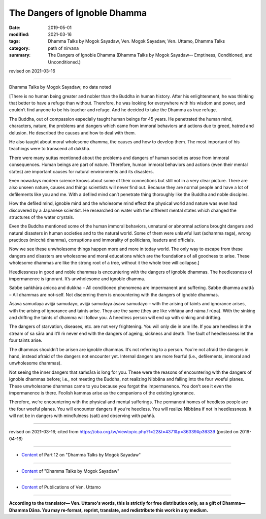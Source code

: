 ==========================================
The Dangers of Ignoble Dhamma
==========================================

:date: 2019-05-01
:modified: 2021-03-16
:tags: Dhamma Talks by Mogok Sayadaw, Ven. Mogok Sayadaw, Ven. Uttamo, Dhamma Talks
:category: path of nirvana
:summary: The Dangers of Ignoble Dhamma (Dhamma Talks by Mogok Sayadaw-- Emptiness, Conditioned, and Unconditioned.)

revised on 2021-03-16

------

Dhamma Talks by Mogok Sayadaw; no date noted

[There is no human being greater and nobler than the Buddha in human history. After his enlightenment, he was thinking that better to have a refuge than without. Therefore, he was looking for everywhere with his wisdom and power, and couldn’t find anyone to be his teacher and refuge. And he decided to take the Dhamma as true refuge. 

The Buddha, out of compassion especially taught human beings for 45 years. He penetrated the human mind, characters, nature, the problems and dangers which came from immoral behaviors and actions due to greed, hatred and delusion. He described the causes and how to deal with them. 

He also taught about moral wholesome dhamma, the causes and how to develop them. The most important of his teachings were to transcend all dukkha.

There were many suttas mentioned about the problems and dangers of human societies arose from immoral consequences. Human beings are part of nature. Therefore, human immoral behaviors and actions (even their mental states) are important causes for natural environments and its disasters. 

Even nowadays modern science knows about some of their connections but still not in a very clear picture. There are also unseen nature, causes and things scientists will never find out. Because they are normal people and have a lot of defilements like you and me. With a defiled mind can’t penetrate thing thoroughly like the Buddha and noble disciples.

How the defiled mind, ignoble mind and the wholesome mind effect the physical world and nature was even had discovered by a Japanese scientist. He researched on water with the different mental states which changed the structures of the water crystals. 

Even the Buddha mentioned some of the human immoral behaviors, unnatural or abnormal actions brought dangers and natural disasters in human societies and to the natural world. Some of them were unlawful lust (adhamma raga), wrong practices (micchā dhamma), corruptions and immorality of politicians, leaders and officials. 

Now we see these unwholesome things happen more and more in today world. The only way to escape from these dangers and disasters are wholesome and moral educations which are the foundations of all goodness to arise. These wholesome dhammas are like the strong root of a tree, without it the whole tree will collapse.]

Heedlessness in good and noble dhammas is encountering with the dangers of ignoble dhammas. The heedlessness of impermanence is ignorant. It’s unwholesome and ignoble dhamma. 

Sabbe saṅkhāra anicca and dukkha – All conditioned phenomena are impermanent and suffering. Sabbe dhamma anattā – All dhammas are not-self. Not discerning them is encountering with the dangers of ignoble dhammas.

Āsava samudaya avijjā samudayo, avijjā samudaya āsava samudayo – with the arising of taints and ignorance arises, with the arising of ignorance and taints arise. They are the same (they are like viññāṇa and nāma / rūpa). With the sinking and drifting the taints of dhamma will follow you. A heedless person will end up with sinking and drifting. 

The dangers of starvation, diseases, etc. are not very frightening. You will only die in one life. If you are heedless in the stream of sa sāra and it’ll ṁ never end with the dangers of ageing, sickness and death. The fault of heedlessness let the four taints arise.

The dhammas shouldn’t be arisen are ignoble dhammas. It’s not referring to a person. You’re not afraid the dangers in hand, instead afraid of the dangers not encounter yet. Internal dangers are more fearful (i.e., defilements, immoral and unwholesome dhammas). 

Not seeing the inner dangers that saṁsāra is long for you. These were the reasons of encountering with the dangers of ignoble dhammas before; i.e., not meeting the Buddha, not realizing Nibbāna and falling into the four woeful planes. These unwholesome dhammas came to you because you forgot the impermanence. You don’t see it even the impermanence is there. Foolish kammas arise as the companions of the existing ignorance.

Therefore, we’re encountering with the physical and mental sufferings. The permanent homes of heedless people are the four woeful planes. You will encounter dangers if you’re heedless. You will realize Nibbāna if not in heedlessness. It will not be in dangers with mindfulness (sati) and observing with paññā.

------

revised on 2021-03-16; cited from https://oba.org.tw/viewtopic.php?f=22&t=4371&p=36339#p36339 (posted on 2019-04-16)

------

- `Content <{filename}pt12-content-of-part12%zh.rst>`__ of Part 12 on "Dhamma Talks by Mogok Sayadaw"

------

- `Content <{filename}content-of-dhamma-talks-by-mogok-sayadaw%zh.rst>`__ of "Dhamma Talks by Mogok Sayadaw"

------

- `Content <{filename}../publication-of-ven-uttamo%zh.rst>`__ of Publications of Ven. Uttamo

------

**According to the translator— Ven. Uttamo's words, this is strictly for free distribution only, as a gift of Dhamma—Dhamma Dāna. You may re-format, reprint, translate, and redistribute this work in any medium.**

..
  2021-03-16 rev. proofread by bhante
  2020-06-15 rev. These were the reasons of encountering with the dangers of ignoble dhammas before: not meeting the Buddha, not realizing Nibbāna and falling into the four woeful planes. mistype:They, metting ; proofread by bhante
  12-02 rev. proofread by bhante
  2019-05-01  create rst; post on 